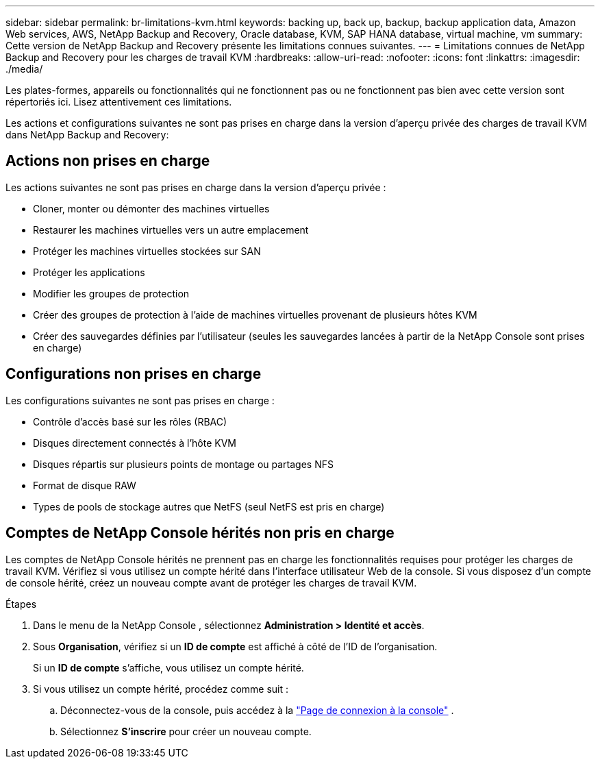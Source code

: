 ---
sidebar: sidebar 
permalink: br-limitations-kvm.html 
keywords: backing up, back up, backup, backup application data, Amazon Web services, AWS, NetApp Backup and Recovery, Oracle database, KVM, SAP HANA database, virtual machine, vm 
summary: Cette version de NetApp Backup and Recovery présente les limitations connues suivantes. 
---
= Limitations connues de NetApp Backup and Recovery pour les charges de travail KVM
:hardbreaks:
:allow-uri-read: 
:nofooter: 
:icons: font
:linkattrs: 
:imagesdir: ./media/


[role="lead"]
Les plates-formes, appareils ou fonctionnalités qui ne fonctionnent pas ou ne fonctionnent pas bien avec cette version sont répertoriés ici.  Lisez attentivement ces limitations.

Les actions et configurations suivantes ne sont pas prises en charge dans la version d'aperçu privée des charges de travail KVM dans NetApp Backup and Recovery:



== Actions non prises en charge

Les actions suivantes ne sont pas prises en charge dans la version d’aperçu privée :

* Cloner, monter ou démonter des machines virtuelles
* Restaurer les machines virtuelles vers un autre emplacement
* Protéger les machines virtuelles stockées sur SAN
* Protéger les applications
* Modifier les groupes de protection
* Créer des groupes de protection à l'aide de machines virtuelles provenant de plusieurs hôtes KVM
* Créer des sauvegardes définies par l'utilisateur (seules les sauvegardes lancées à partir de la NetApp Console sont prises en charge)




== Configurations non prises en charge

Les configurations suivantes ne sont pas prises en charge :

* Contrôle d'accès basé sur les rôles (RBAC)
* Disques directement connectés à l'hôte KVM
* Disques répartis sur plusieurs points de montage ou partages NFS
* Format de disque RAW
* Types de pools de stockage autres que NetFS (seul NetFS est pris en charge)




== Comptes de NetApp Console hérités non pris en charge

Les comptes de NetApp Console hérités ne prennent pas en charge les fonctionnalités requises pour protéger les charges de travail KVM.  Vérifiez si vous utilisez un compte hérité dans l’interface utilisateur Web de la console.  Si vous disposez d’un compte de console hérité, créez un nouveau compte avant de protéger les charges de travail KVM.

.Étapes
. Dans le menu de la NetApp Console , sélectionnez *Administration > Identité et accès*.
. Sous *Organisation*, vérifiez si un *ID de compte* est affiché à côté de l'ID de l'organisation.
+
Si un *ID de compte* s'affiche, vous utilisez un compte hérité.

. Si vous utilisez un compte hérité, procédez comme suit :
+
.. Déconnectez-vous de la console, puis accédez à la https://console.netapp.com/["Page de connexion à la console"^] .
.. Sélectionnez *S'inscrire* pour créer un nouveau compte.



